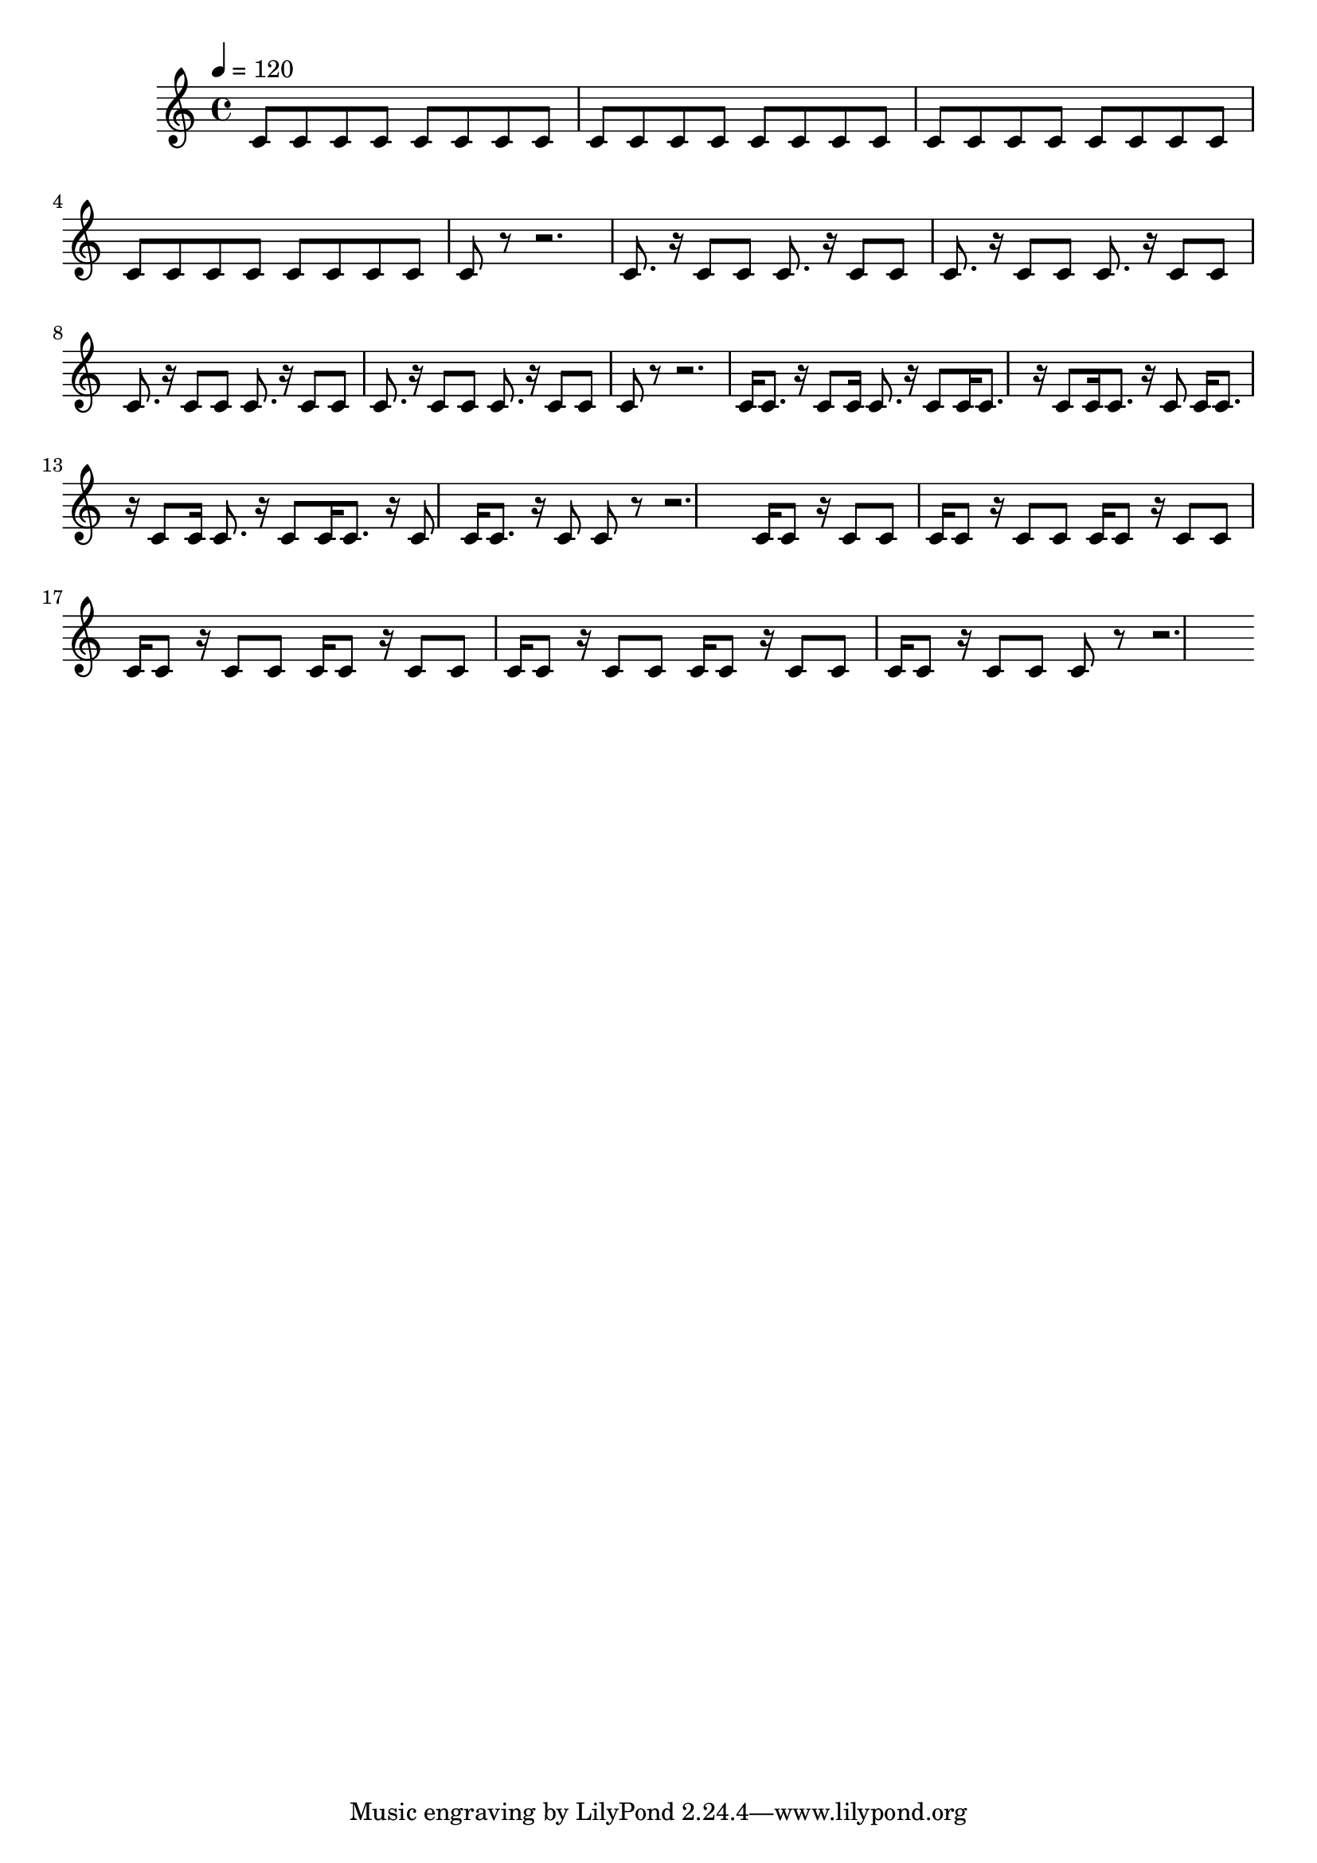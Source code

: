 % LilyPond engraving system - http://www.lilypond.org/
%
% No syncopation, hesitation, anticipation, and syncopation (according to
% Michael Keith as related in "The Geometry of Musical Rhythm" (p.70)).

\version "2.18.2"

upper = \relative c' {
  \tempo 4=120

  \repeat unfold 8 { c8 c c c } c8 r8 r2.
  \repeat unfold 8 { c8. r16 c8 c } c8 r8 r2.
  \repeat unfold 8 { c16 c8. r16 c8 } c8 r8 r2.
  \repeat unfold 8 { c16 c8 r16 c8 c } c8 r8 r2.
}

\score {
  \new Staff \upper
  \layout { }
  \midi { }
}
